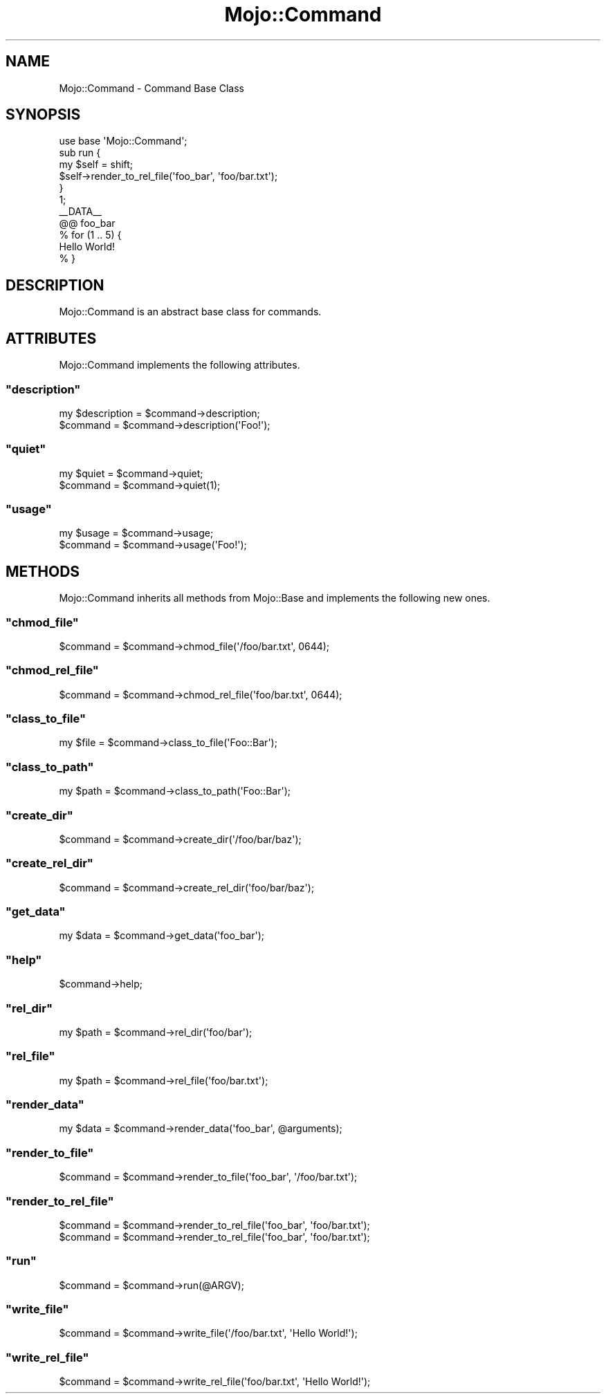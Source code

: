 .\" Automatically generated by Pod::Man 2.23 (Pod::Simple 3.13)
.\"
.\" Standard preamble:
.\" ========================================================================
.de Sp \" Vertical space (when we can't use .PP)
.if t .sp .5v
.if n .sp
..
.de Vb \" Begin verbatim text
.ft CW
.nf
.ne \\$1
..
.de Ve \" End verbatim text
.ft R
.fi
..
.\" Set up some character translations and predefined strings.  \*(-- will
.\" give an unbreakable dash, \*(PI will give pi, \*(L" will give a left
.\" double quote, and \*(R" will give a right double quote.  \*(C+ will
.\" give a nicer C++.  Capital omega is used to do unbreakable dashes and
.\" therefore won't be available.  \*(C` and \*(C' expand to `' in nroff,
.\" nothing in troff, for use with C<>.
.tr \(*W-
.ds C+ C\v'-.1v'\h'-1p'\s-2+\h'-1p'+\s0\v'.1v'\h'-1p'
.ie n \{\
.    ds -- \(*W-
.    ds PI pi
.    if (\n(.H=4u)&(1m=24u) .ds -- \(*W\h'-12u'\(*W\h'-12u'-\" diablo 10 pitch
.    if (\n(.H=4u)&(1m=20u) .ds -- \(*W\h'-12u'\(*W\h'-8u'-\"  diablo 12 pitch
.    ds L" ""
.    ds R" ""
.    ds C` ""
.    ds C' ""
'br\}
.el\{\
.    ds -- \|\(em\|
.    ds PI \(*p
.    ds L" ``
.    ds R" ''
'br\}
.\"
.\" Escape single quotes in literal strings from groff's Unicode transform.
.ie \n(.g .ds Aq \(aq
.el       .ds Aq '
.\"
.\" If the F register is turned on, we'll generate index entries on stderr for
.\" titles (.TH), headers (.SH), subsections (.SS), items (.Ip), and index
.\" entries marked with X<> in POD.  Of course, you'll have to process the
.\" output yourself in some meaningful fashion.
.ie \nF \{\
.    de IX
.    tm Index:\\$1\t\\n%\t"\\$2"
..
.    nr % 0
.    rr F
.\}
.el \{\
.    de IX
..
.\}
.\"
.\" Accent mark definitions (@(#)ms.acc 1.5 88/02/08 SMI; from UCB 4.2).
.\" Fear.  Run.  Save yourself.  No user-serviceable parts.
.    \" fudge factors for nroff and troff
.if n \{\
.    ds #H 0
.    ds #V .8m
.    ds #F .3m
.    ds #[ \f1
.    ds #] \fP
.\}
.if t \{\
.    ds #H ((1u-(\\\\n(.fu%2u))*.13m)
.    ds #V .6m
.    ds #F 0
.    ds #[ \&
.    ds #] \&
.\}
.    \" simple accents for nroff and troff
.if n \{\
.    ds ' \&
.    ds ` \&
.    ds ^ \&
.    ds , \&
.    ds ~ ~
.    ds /
.\}
.if t \{\
.    ds ' \\k:\h'-(\\n(.wu*8/10-\*(#H)'\'\h"|\\n:u"
.    ds ` \\k:\h'-(\\n(.wu*8/10-\*(#H)'\`\h'|\\n:u'
.    ds ^ \\k:\h'-(\\n(.wu*10/11-\*(#H)'^\h'|\\n:u'
.    ds , \\k:\h'-(\\n(.wu*8/10)',\h'|\\n:u'
.    ds ~ \\k:\h'-(\\n(.wu-\*(#H-.1m)'~\h'|\\n:u'
.    ds / \\k:\h'-(\\n(.wu*8/10-\*(#H)'\z\(sl\h'|\\n:u'
.\}
.    \" troff and (daisy-wheel) nroff accents
.ds : \\k:\h'-(\\n(.wu*8/10-\*(#H+.1m+\*(#F)'\v'-\*(#V'\z.\h'.2m+\*(#F'.\h'|\\n:u'\v'\*(#V'
.ds 8 \h'\*(#H'\(*b\h'-\*(#H'
.ds o \\k:\h'-(\\n(.wu+\w'\(de'u-\*(#H)/2u'\v'-.3n'\*(#[\z\(de\v'.3n'\h'|\\n:u'\*(#]
.ds d- \h'\*(#H'\(pd\h'-\w'~'u'\v'-.25m'\f2\(hy\fP\v'.25m'\h'-\*(#H'
.ds D- D\\k:\h'-\w'D'u'\v'-.11m'\z\(hy\v'.11m'\h'|\\n:u'
.ds th \*(#[\v'.3m'\s+1I\s-1\v'-.3m'\h'-(\w'I'u*2/3)'\s-1o\s+1\*(#]
.ds Th \*(#[\s+2I\s-2\h'-\w'I'u*3/5'\v'-.3m'o\v'.3m'\*(#]
.ds ae a\h'-(\w'a'u*4/10)'e
.ds Ae A\h'-(\w'A'u*4/10)'E
.    \" corrections for vroff
.if v .ds ~ \\k:\h'-(\\n(.wu*9/10-\*(#H)'\s-2\u~\d\s+2\h'|\\n:u'
.if v .ds ^ \\k:\h'-(\\n(.wu*10/11-\*(#H)'\v'-.4m'^\v'.4m'\h'|\\n:u'
.    \" for low resolution devices (crt and lpr)
.if \n(.H>23 .if \n(.V>19 \
\{\
.    ds : e
.    ds 8 ss
.    ds o a
.    ds d- d\h'-1'\(ga
.    ds D- D\h'-1'\(hy
.    ds th \o'bp'
.    ds Th \o'LP'
.    ds ae ae
.    ds Ae AE
.\}
.rm #[ #] #H #V #F C
.\" ========================================================================
.\"
.IX Title "Mojo::Command 3"
.TH Mojo::Command 3 "2010-01-19" "perl v5.8.8" "User Contributed Perl Documentation"
.\" For nroff, turn off justification.  Always turn off hyphenation; it makes
.\" way too many mistakes in technical documents.
.if n .ad l
.nh
.SH "NAME"
Mojo::Command \- Command Base Class
.SH "SYNOPSIS"
.IX Header "SYNOPSIS"
.Vb 1
\&    use base \*(AqMojo::Command\*(Aq;
\&
\&    sub run {
\&        my $self = shift;
\&        $self\->render_to_rel_file(\*(Aqfoo_bar\*(Aq, \*(Aqfoo/bar.txt\*(Aq);
\&    }
\&
\&    1;
\&    _\|_DATA_\|_
\&
\&    @@ foo_bar
\&    % for (1 .. 5) {
\&        Hello World!
\&    % }
.Ve
.SH "DESCRIPTION"
.IX Header "DESCRIPTION"
Mojo::Command is an abstract base class for commands.
.SH "ATTRIBUTES"
.IX Header "ATTRIBUTES"
Mojo::Command implements the following attributes.
.ie n .SS """description"""
.el .SS "\f(CWdescription\fP"
.IX Subsection "description"
.Vb 2
\&    my $description = $command\->description;
\&    $command        = $command\->description(\*(AqFoo!\*(Aq);
.Ve
.ie n .SS """quiet"""
.el .SS "\f(CWquiet\fP"
.IX Subsection "quiet"
.Vb 2
\&    my $quiet = $command\->quiet;
\&    $command  = $command\->quiet(1);
.Ve
.ie n .SS """usage"""
.el .SS "\f(CWusage\fP"
.IX Subsection "usage"
.Vb 2
\&    my $usage = $command\->usage;
\&    $command  = $command\->usage(\*(AqFoo!\*(Aq);
.Ve
.SH "METHODS"
.IX Header "METHODS"
Mojo::Command inherits all methods from Mojo::Base and implements the
following new ones.
.ie n .SS """chmod_file"""
.el .SS "\f(CWchmod_file\fP"
.IX Subsection "chmod_file"
.Vb 1
\&    $command = $command\->chmod_file(\*(Aq/foo/bar.txt\*(Aq, 0644);
.Ve
.ie n .SS """chmod_rel_file"""
.el .SS "\f(CWchmod_rel_file\fP"
.IX Subsection "chmod_rel_file"
.Vb 1
\&    $command = $command\->chmod_rel_file(\*(Aqfoo/bar.txt\*(Aq, 0644);
.Ve
.ie n .SS """class_to_file"""
.el .SS "\f(CWclass_to_file\fP"
.IX Subsection "class_to_file"
.Vb 1
\&    my $file = $command\->class_to_file(\*(AqFoo::Bar\*(Aq);
.Ve
.ie n .SS """class_to_path"""
.el .SS "\f(CWclass_to_path\fP"
.IX Subsection "class_to_path"
.Vb 1
\&    my $path = $command\->class_to_path(\*(AqFoo::Bar\*(Aq);
.Ve
.ie n .SS """create_dir"""
.el .SS "\f(CWcreate_dir\fP"
.IX Subsection "create_dir"
.Vb 1
\&    $command = $command\->create_dir(\*(Aq/foo/bar/baz\*(Aq);
.Ve
.ie n .SS """create_rel_dir"""
.el .SS "\f(CWcreate_rel_dir\fP"
.IX Subsection "create_rel_dir"
.Vb 1
\&    $command = $command\->create_rel_dir(\*(Aqfoo/bar/baz\*(Aq);
.Ve
.ie n .SS """get_data"""
.el .SS "\f(CWget_data\fP"
.IX Subsection "get_data"
.Vb 1
\&    my $data = $command\->get_data(\*(Aqfoo_bar\*(Aq);
.Ve
.ie n .SS """help"""
.el .SS "\f(CWhelp\fP"
.IX Subsection "help"
.Vb 1
\&    $command\->help;
.Ve
.ie n .SS """rel_dir"""
.el .SS "\f(CWrel_dir\fP"
.IX Subsection "rel_dir"
.Vb 1
\&    my $path = $command\->rel_dir(\*(Aqfoo/bar\*(Aq);
.Ve
.ie n .SS """rel_file"""
.el .SS "\f(CWrel_file\fP"
.IX Subsection "rel_file"
.Vb 1
\&    my $path = $command\->rel_file(\*(Aqfoo/bar.txt\*(Aq);
.Ve
.ie n .SS """render_data"""
.el .SS "\f(CWrender_data\fP"
.IX Subsection "render_data"
.Vb 1
\&    my $data = $command\->render_data(\*(Aqfoo_bar\*(Aq, @arguments);
.Ve
.ie n .SS """render_to_file"""
.el .SS "\f(CWrender_to_file\fP"
.IX Subsection "render_to_file"
.Vb 1
\&    $command = $command\->render_to_file(\*(Aqfoo_bar\*(Aq, \*(Aq/foo/bar.txt\*(Aq);
.Ve
.ie n .SS """render_to_rel_file"""
.el .SS "\f(CWrender_to_rel_file\fP"
.IX Subsection "render_to_rel_file"
.Vb 2
\&    $command = $command\->render_to_rel_file(\*(Aqfoo_bar\*(Aq, \*(Aqfoo/bar.txt\*(Aq);
\&    $command = $command\->render_to_rel_file(\*(Aqfoo_bar\*(Aq, \*(Aqfoo/bar.txt\*(Aq);
.Ve
.ie n .SS """run"""
.el .SS "\f(CWrun\fP"
.IX Subsection "run"
.Vb 1
\&    $command = $command\->run(@ARGV);
.Ve
.ie n .SS """write_file"""
.el .SS "\f(CWwrite_file\fP"
.IX Subsection "write_file"
.Vb 1
\&    $command = $command\->write_file(\*(Aq/foo/bar.txt\*(Aq, \*(AqHello World!\*(Aq);
.Ve
.ie n .SS """write_rel_file"""
.el .SS "\f(CWwrite_rel_file\fP"
.IX Subsection "write_rel_file"
.Vb 1
\&    $command = $command\->write_rel_file(\*(Aqfoo/bar.txt\*(Aq, \*(AqHello World!\*(Aq);
.Ve
